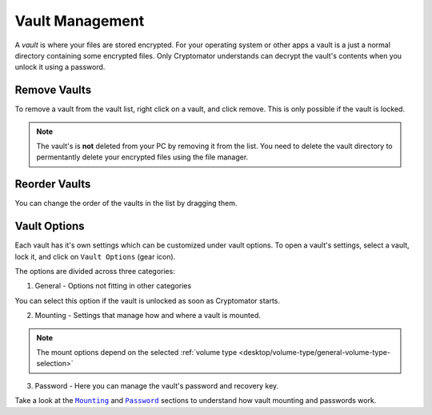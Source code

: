 Vault Management
================

A *vault* is where your files are stored encrypted.
For your operating system or other apps a vault is a just a normal directory containing some encrypted files.
Only Cryptomator understands can decrypt the vault's contents when you unlock it using a password.


.. _desktop/vault-management/remove-vaults:

Remove Vaults
-------------

To remove a vault from the vault list, right click on a vault, and click remove. 
This is only possible if the vault is locked.

.. note::

    The vault's is **not** deleted from your PC by removing it from the list. You need to delete the vault directory to permentantly delete your encrypted files using the file manager.


.. _desktop/vault-management/reorder-vaults:

Reorder Vaults
--------------

You can change the order of the vaults in the list by dragging them.

.. image:: ../img/desktop/move-vaults.gif
    :alt: How to reorder vaults


.. _desktop/vault-management/vault-options:

Vault Options
-------------

Each vault has it's own settings which can be customized under vault options.
To open a vault's settings, select a vault, lock it, and click on ``Vault Options`` (gear icon).


The options are divided across three categories:

1. General - Options not fitting in other categories

You can select this option if the vault is unlocked as soon as Cryptomator starts.

.. image:: ../img/desktop/vault-options-general.png
    :alt: General vault options

2. Mounting - Settings that manage how and where a vault is mounted.

.. note:: The mount options depend on the selected :ref:`volume type <desktop/volume-type/general-volume-type-selection>`

.. image:: ../img/desktop/vault-options-mounting.png
    :alt: Vault options for mounting

3. Password - Here you can manage the vault's password and recovery key.

.. image:: ../img/desktop/vault-options-password.png
    :alt: Vault options regarding the password




Take a look at the |Mounting|_ and |Password|_ sections to understand how vault mounting and passwords work.

.. |Mounting| replace:: ``Mounting``
.. _Mounting: ./vault-mounting.html

.. |Password| replace:: ``Password``
.. _Password: ./password-and-recovery-key.html